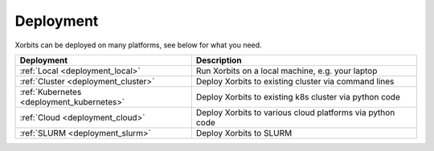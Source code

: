 Deployment
~~~~~~~~~~

Xorbits can be deployed on many platforms, see below for what you need.

========================================= ============================================================
Deployment                                Description
========================================= ============================================================
:ref:`Local <deployment_local>`           Run Xorbits on a local machine, e.g.  your laptop
:ref:`Cluster <deployment_cluster>`       Deploy Xorbits to existing cluster via command lines
:ref:`Kubernetes <deployment_kubernetes>` Deploy Xorbits to existing k8s cluster via python code
:ref:`Cloud <deployment_cloud>`           Deploy Xorbits to various cloud platforms via python code
:ref:`SLURM <deployment_slurm>`           Deploy Xorbits to SLURM
========================================= ============================================================